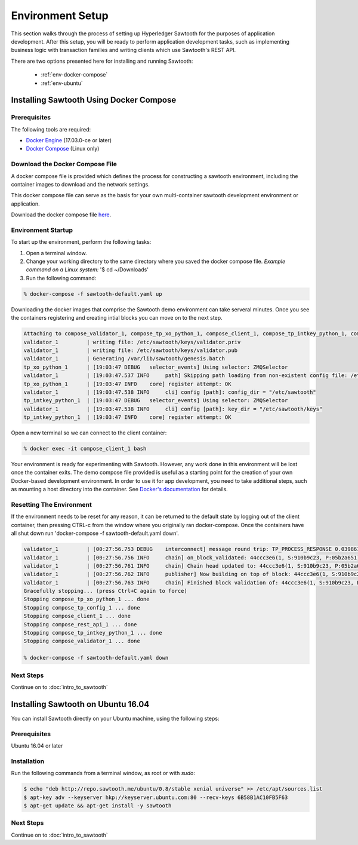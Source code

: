 
.. _environment_setup:

*****************
Environment Setup
*****************

This section walks through the process of setting up Hyperledger Sawtooth for
the purposes of application development.  After this setup, you will be ready
to perform application development tasks, such as implementing business logic
with transaction families and writing clients which use Sawtooth's REST API.

There are two options presented here for installing and running Sawtooth:

  - :ref:`env-docker-compose`
  - :ref:`env-ubuntu`

.. _env-docker-compose:

Installing Sawtooth Using Docker Compose 
========================================

Prerequisites
-------------

The following tools are required:

* `Docker Engine <https://docs.docker.com/engine/installation/>`_ (17.03.0-ce
  or later)
* `Docker Compose <https://docs.docker.com/compose/install/>`_ (Linux only)


Download the Docker Compose File
--------------------------------

A docker compose file is provided which defines the process for constructing
a sawtooth environment, including the container images to download and the
network settings.

This docker compose file can serve as the basis for your own multi-container
sawtooth development environment or application.

Download the docker compose file `here <./sawtooth-default.yaml>`_.


Environment Startup
-------------------

To start up the environment, perform the following tasks:

1. Open a terminal window.
2. Change your working directory to the same directory where you saved the
   docker compose file. *Example command on a Linux system:* '$ cd ~/Downloads'
3. Run the following command:

.. code-block:: console

  % docker-compose -f sawtooth-default.yaml up

Downloading the docker images that comprise the Sawtooth demo
environment can take serveral minutes. Once you see the containers
registering and creating intial blocks you can move on to the next step.

.. code-block:: console

  Attaching to compose_validator_1, compose_tp_xo_python_1, compose_client_1, compose_tp_intkey_python_1, compose_tp_config_1, compose_rest_api_1
  validator_1         | writing file: /etc/sawtooth/keys/validator.priv
  validator_1         | writing file: /etc/sawtooth/keys/validator.pub
  validator_1         | Generating /var/lib/sawtooth/genesis.batch
  tp_xo_python_1      | [19:03:47 DEBUG   selector_events] Using selector: ZMQSelector
  validator_1         | [19:03:47.537 INFO     path] Skipping path loading from non-existent config file: /etc/sawtooth/path.toml
  tp_xo_python_1      | [19:03:47 INFO    core] register attempt: OK
  validator_1         | [19:03:47.538 INFO     cli] config [path]: config_dir = "/etc/sawtooth"
  tp_intkey_python_1  | [19:03:47 DEBUG   selector_events] Using selector: ZMQSelector
  validator_1         | [19:03:47.538 INFO     cli] config [path]: key_dir = "/etc/sawtooth/keys"
  tp_intkey_python_1  | [19:03:47 INFO    core] register attempt: OK

Open a new terminal so we can connect to the client container:

.. code-block:: console

  % docker exec -it compose_client_1 bash

Your environment is ready for experimenting with Sawtooth. However, any work
done in this environment will be lost once the container exits. The demo
compose file provided is useful as a starting point for the creation of your
own Docker-based development environment. In order to use it for app
development, you need to take additional steps, such as mounting a host
directory into the container. See `Docker's documentation
<https://docs.docker.com/>`_ for details.


Resetting The Environment
-------------------------

If the environment needs to be reset for any reason, it can be returned to
the default state by logging out of the client container, then pressing
CTRL-c from the window where you originally ran docker-compose. Once the
containers have all shut down run 'docker-compose -f sawtooth-default.yaml down'.

.. code-block:: console

  validator_1         | [00:27:56.753 DEBUG    interconnect] message round trip: TP_PROCESS_RESPONSE 0.03986167907714844
  validator_1         | [00:27:56.756 INFO     chain] on_block_validated: 44ccc3e6(1, S:910b9c23, P:05b2a651)
  validator_1         | [00:27:56.761 INFO     chain] Chain head updated to: 44ccc3e6(1, S:910b9c23, P:05b2a651)
  validator_1         | [00:27:56.762 INFO     publisher] Now building on top of block: 44ccc3e6(1, S:910b9c23, P:05b2a651)
  validator_1         | [00:27:56.763 INFO     chain] Finished block validation of: 44ccc3e6(1, S:910b9c23, P:05b2a651)
  Gracefully stopping... (press Ctrl+C again to force)
  Stopping compose_tp_xo_python_1 ... done
  Stopping compose_tp_config_1 ... done
  Stopping compose_client_1 ... done
  Stopping compose_rest_api_1 ... done
  Stopping compose_tp_intkey_python_1 ... done
  Stopping compose_validator_1 ... done

  % docker-compose -f sawtooth-default.yaml down

Next Steps
----------

Continue on to :doc:`intro_to_sawtooth`

.. _env-ubuntu:

Installing Sawtooth on Ubuntu 16.04
===================================

You can install Sawtooth directly on your Ubuntu machine, using the
following steps:

Prerequisites
-------------

Ubuntu 16.04 or later

Installation
------------

Run the following commands from a terminal window, as root or with `sudo`:

.. code-block:: console

  $ echo "deb http://repo.sawtooth.me/ubuntu/0.8/stable xenial universe" >> /etc/apt/sources.list
  $ apt-key adv --keyserver hkp://keyserver.ubuntu.com:80 --recv-keys 6B58B1AC10FB5F63
  $ apt-get update && apt-get install -y sawtooth

Next Steps
----------

Continue on to :doc:`intro_to_sawtooth`
